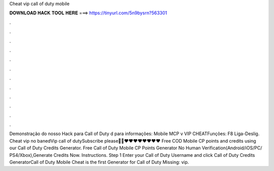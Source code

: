 Cheat vip call of duty mobile

𝐃𝐎𝐖𝐍𝐋𝐎𝐀𝐃 𝐇𝐀𝐂𝐊 𝐓𝐎𝐎𝐋 𝐇𝐄𝐑𝐄 ===> https://tinyurl.com/5n9bysrn?563301

.

.

.

.

.

.

.

.

.

.

.

.

Demonstração do nosso Hack para Call of Duty d para informações:  Mobile MCP v VIP CHEATFunções: F8 Liga-Deslig. Cheat vip no banedVip call of dutySubscribe please🙏🙏♥️♥️♥️♥️♥️♥️♥️♥️ Free COD Mobile CP points and credits using our Call of Duty Credits Generator. Free Call of Duty Mobile CP Points Generator No Human Verification(Android/iOS/PC/ PS4/Xbox),Generate Credits Now. Instructions. Step 1 Enter your Call of Duty Username and click  Call of Duty Credits GeneratorCall of Duty Mobile Cheat is the first Generator for Call of Duty Missing: vip.